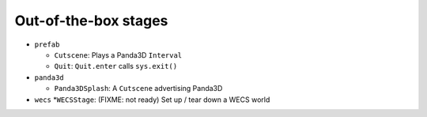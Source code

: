 Out-of-the-box stages
=====================

-  ``prefab``

   -  ``Cutscene``: Plays a Panda3D ``Interval``
   -  ``Quit``: ``Quit.enter`` calls ``sys.exit()``

-  ``panda3d``

   -  ``Panda3DSplash``: A ``Cutscene`` advertising Panda3D

-  ``wecs`` \*\ ``WECSStage``: (FIXME: not ready) Set up / tear down a
   WECS world
